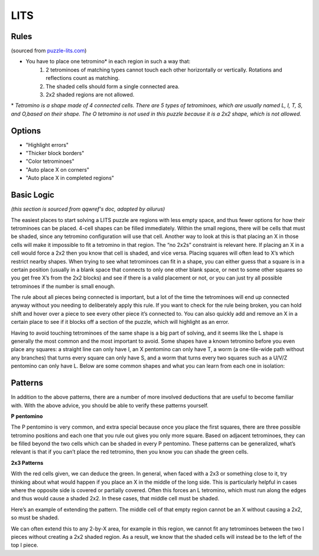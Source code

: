LITS
====
Rules
-----

(sourced from `puzzle-lits.com <https://www.puzzle-lits.com>`_)

* You have to place one tetromino* in each region in such a way that:
   1. 2 tetrominoes of matching types cannot touch each other horizontally or vertically. Rotations and reflections count as matching.
   2. The shaded cells should form a single connected area.
   3. 2x2 shaded regions are not allowed.

\* *Tetromino is a shape made of 4 connected cells. There are 5 types of tetrominoes, which are usually named L, I, T, S, and O,based on their shape. The O tetromino is not used in this puzzle because it is a 2x2 shape, which is not allowed.*

Options
-------

* "Highlight errors"
* "Thicker block borders"
* "Color tetrominoes"
* "Auto place X on corners"
* "Auto place X in completed regions"

Basic Logic
------------

*(this section is sourced from qqwref's doc, adapted by ailurus)*

The easiest places to start solving a LITS puzzle are regions with less empty space, and thus fewer options for how their tetrominoes can be placed. 4-cell shapes can be filled immediately. Within the small regions, there will be cells that must be shaded, since any tetromino configuration will use that cell. Another way to look at this is that placing an X in those cells will make it impossible to fit a tetromino in that region. The “no 2x2s” constraint is relevant here. If placing an X in a cell would force a 2x2 then you know that cell is shaded, and vice versa. Placing squares will often lead to X’s which restrict nearby shapes. When trying to see what tetrominoes can fit in a shape, you can either guess that a square is in a certain position (usually in a blank space that connects to only one other blank space, or next to some other squares so you get free X’s from the 2x2 blocks) and see if there is a valid placement or not, or you can just try all possible tetrominoes if the number is small enough.

The rule about all pieces being connected is important, but a lot of the time the tetrominoes will end up connected anyway without you needing to deliberately apply this rule. If you want to check for the rule being broken, you can hold shift and hover over a piece to see every other piece it’s connected to. You can also quickly add and remove an X in a certain place to see if it blocks off a section of the puzzle, which will highlight as an error.

Having to avoid touching tetrominoes of the same shape is a big part of solving, and it seems like the L shape is generally the most common and the most important to avoid. Some shapes have a known tetromino before you even place any squares: a straight line can only have I, an X pentomino can only have T, a worm (a one-tile-wide path without any branches) that turns every square can only have S, and a worm that turns every two squares such as a U/V/Z pentomino can only have L.  Below are some common shapes and what you can learn from each one in isolation:

.. image:: ../img/lits/qqpatterns.png

Patterns
--------

In addition to the above patterns, there are a number of more involved deductions that are useful to become familiar with. With the above advice, you should be able to verify these patterns yourself. 

**P pentomino**

.. image:: ../img/lits/ppentomino.png

The P pentomino is very common, and extra special because once you place the first squares, there are three possible tetromino positions and each one that you rule out gives you only more square. Based on adjacent tetrominoes, they can be filled beyond the two cells which can be shaded in every P pentomino. These patterns can be generalized, what’s relevant is that if you can’t place the red tetromino, then you know you can shade the green cells. 

**2x3 Patterns**

.. image:: ../img/lits/twobythree.png

With the red cells given, we can deduce the green. In general, when faced with a 2x3 or something close to it, try thinking about what would happen if you place an X in the middle of the long side. This is particularly helpful in cases where the opposite side is covered or partially covered. Often this forces an L tetromino, which must run along the edges and thus would cause a shaded 2x2. In these cases, that middle cell must be shaded. 

.. image:: ../img/lits/twobythreeplus.png

Here’s an example of extending the pattern. The middle cell of that empty region cannot be an X without causing a 2x2, so must be shaded. 

.. image:: ../img/lits/twobyx.png

We can often extend this to any 2-by-X area, for example in this region, we cannot fit any tetrominoes between the two I pieces without creating a 2x2 shaded region. As a result, we know that the shaded cells will instead be to the left of the top I piece. 
